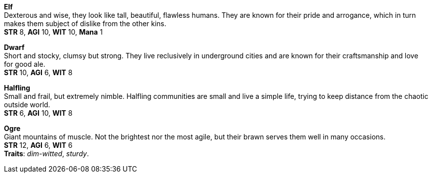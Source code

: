 *Elf* +
Dexterous and wise, they look like tall, beautiful, flawless humans. They are known for their pride and arrogance, which in turn makes them subject of dislike from the other kins.
 +
*STR* 8, *AGI* 10, *WIT* 10, *Mana* 1

*Dwarf* +
Short and stocky, clumsy but strong. They live reclusively in underground cities and are known for their craftsmanship and love for good ale.
 +
*STR* 10, *AGI* 6, *WIT* 8

*Halfling* +
Small and frail, but extremely nimble. Halfling communities are small and live a simple life, trying to keep distance from the chaotic outside world.
 +
*STR* 6, *AGI* 10, *WIT* 8

*Ogre* +
Giant mountains of muscle. Not the brightest nor the most agile, but their brawn serves them well in many occasions.
 +
*STR* 12, *AGI* 6, *WIT* 6 +
*Traits*: _dim-witted_, _sturdy_.

